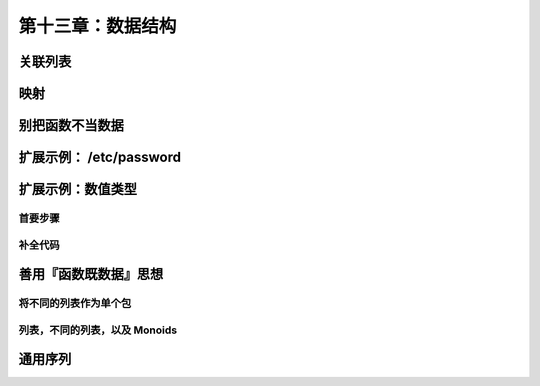 第十三章：数据结构
=====================

关联列表
-----------

映射
------

别把函数不当数据
-------------------

扩展示例： /etc/password
-----------------------------

扩展示例：数值类型
---------------------

首要步骤
^^^^^^^^^^

补全代码
^^^^^^^^^^

善用『函数既数据』思想
---------------------------

将不同的列表作为单个包
^^^^^^^^^^^^^^^^^^^^^^^

列表，不同的列表，以及 Monoids
^^^^^^^^^^^^^^^^^^^^^^^^^^^^^^^^

通用序列
----------
